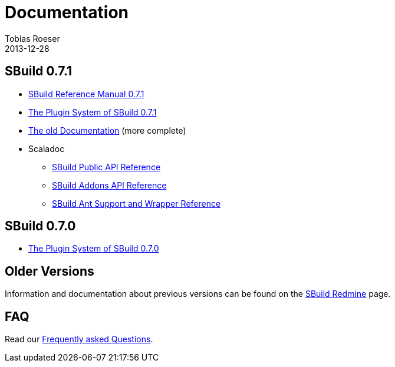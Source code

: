 = Documentation
Tobias Roeser
2013-12-28
:jbake-type: page
:jbake-status: published
:sbuildversion: 0.7.1

== SBuild {sbuildversion}

* link:{path_doc_sbuild}/{sbuildversion}/index.html[SBuild Reference Manual {sbuildversion}]
* link:/news/2013/12/20/The-Plugin-System-of-SBuild-0.7.1.html[The Plugin System of SBuild 0.7.1]
* http://sbuild.tototec.de/sbuild/projects/sbuild/wiki/Documentation[The old Documentation] (more complete)

* Scaladoc
** http://sbuild.tototec.de/static/doc/sbuild/{sbuildversion}/scaladoc/de.tototec.sbuild/#de.tototec.sbuild.package[SBuild Public API Reference]
** http://sbuild.tototec.de/static/doc/sbuild/{sbuildversion}/scaladoc/de.tototec.sbuild.addons/#de.tototec.sbuild.addons.package[SBuild Addons API Reference]
** http://sbuild.tototec.de/static/doc/sbuild/{sbuildversion}/scaladoc/de.tototec.sbuild.ant/#de.tototec.sbuild.ant.package[SBuild Ant Support and Wrapper Reference]

== SBuild 0.7.0

* link:/news/2013/12/06/The-Plugin-System-of-SBuild-0.7.0.html[The Plugin System of SBuild 0.7.0]

== Older Versions

Information and documentation about previous versions can be found on the http://sbuild.tototec.de/sbuild/projects/sbuild/wiki[SBuild Redmine] page.

== FAQ

Read our link:/faq/index.html[Frequently asked Questions].
